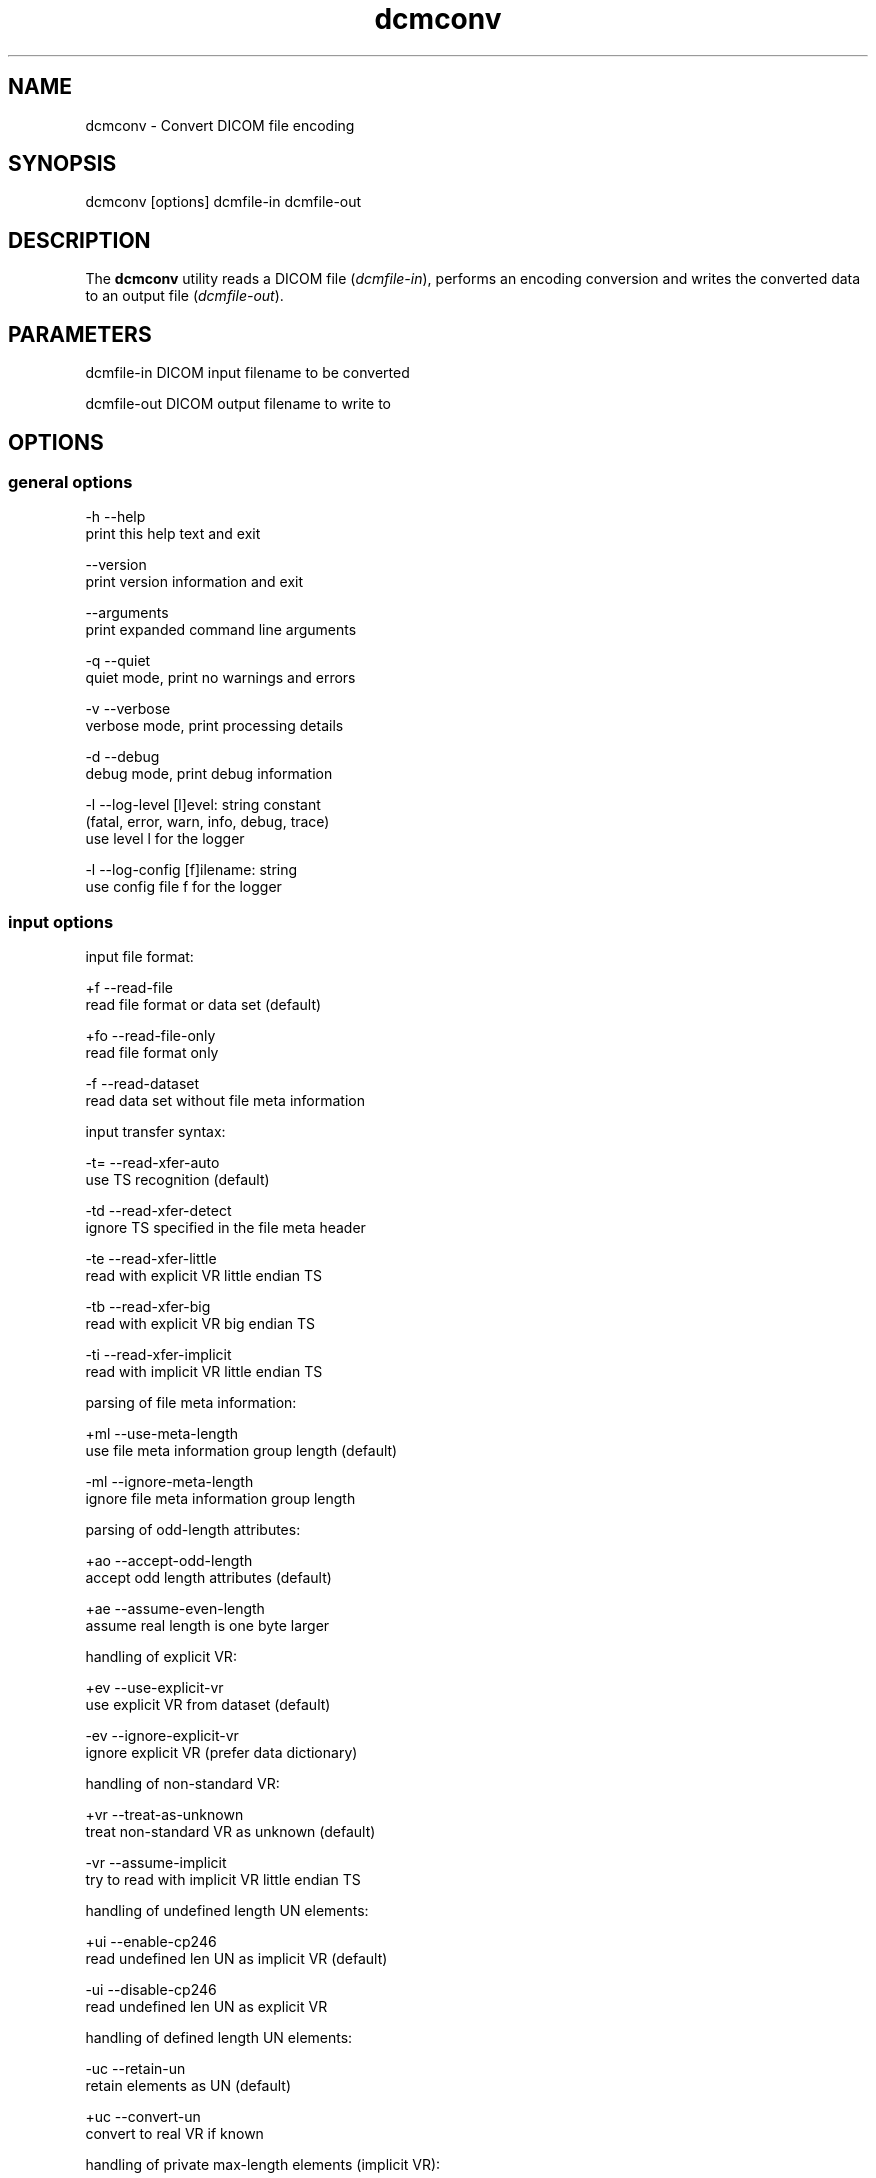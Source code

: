 .TH "dcmconv" 1 "Thu Jan 14 2021" "Version 3.6.6" "OFFIS DCMTK" \" -*- nroff -*-
.nh
.SH NAME
dcmconv \- Convert DICOM file encoding

.SH "SYNOPSIS"
.PP
.PP
.nf
dcmconv [options] dcmfile-in dcmfile-out
.fi
.PP
.SH "DESCRIPTION"
.PP
The \fBdcmconv\fP utility reads a DICOM file (\fIdcmfile-in\fP), performs an encoding conversion and writes the converted data to an output file (\fIdcmfile-out\fP)\&.
.SH "PARAMETERS"
.PP
.PP
.nf
dcmfile-in   DICOM input filename to be converted

dcmfile-out  DICOM output filename to write to
.fi
.PP
.SH "OPTIONS"
.PP
.SS "general options"
.PP
.nf
  -h   --help
         print this help text and exit

       --version
         print version information and exit

       --arguments
         print expanded command line arguments

  -q   --quiet
         quiet mode, print no warnings and errors

  -v   --verbose
         verbose mode, print processing details

  -d   --debug
         debug mode, print debug information

  -l   --log-level  [l]evel: string constant
         (fatal, error, warn, info, debug, trace)
         use level l for the logger

  -l   --log-config  [f]ilename: string
         use config file f for the logger
.fi
.PP
.SS "input options"
.PP
.nf
input file format:

  +f   --read-file
         read file format or data set (default)

  +fo  --read-file-only
         read file format only

  -f   --read-dataset
         read data set without file meta information

input transfer syntax:

  -t=  --read-xfer-auto
         use TS recognition (default)

  -td  --read-xfer-detect
         ignore TS specified in the file meta header

  -te  --read-xfer-little
         read with explicit VR little endian TS

  -tb  --read-xfer-big
         read with explicit VR big endian TS

  -ti  --read-xfer-implicit
         read with implicit VR little endian TS

parsing of file meta information:

  +ml  --use-meta-length
         use file meta information group length (default)

  -ml  --ignore-meta-length
         ignore file meta information group length

parsing of odd-length attributes:

  +ao  --accept-odd-length
         accept odd length attributes (default)

  +ae  --assume-even-length
         assume real length is one byte larger

handling of explicit VR:

  +ev  --use-explicit-vr
         use explicit VR from dataset (default)

  -ev  --ignore-explicit-vr
         ignore explicit VR (prefer data dictionary)

handling of non-standard VR:

  +vr  --treat-as-unknown
         treat non-standard VR as unknown (default)

  -vr  --assume-implicit
         try to read with implicit VR little endian TS

handling of undefined length UN elements:

  +ui  --enable-cp246
         read undefined len UN as implicit VR (default)

  -ui  --disable-cp246
         read undefined len UN as explicit VR

handling of defined length UN elements:

  -uc  --retain-un
         retain elements as UN (default)

  +uc  --convert-un
         convert to real VR if known

handling of private max-length elements (implicit VR):

  -sq  --maxlength-dict
         read as defined in dictionary (default)

  +sq  --maxlength-seq
         read as sequence with undefined length

handling of wrong delimitation items:

  -rd  --use-delim-items
         use delimitation items from dataset (default)

  +rd  --replace-wrong-delim
         replace wrong sequence/item delimitation items

handling of illegal undefined length OB/OW elements:

  -oi  --illegal-obow-rej
         reject dataset with illegal element (default)

  +oi  --illegal-obow-conv
         convert undefined length OB/OW element to SQ

handling of VOI LUT Sequence with OW VR and explicit length:

  -vi  --illegal-voi-rej
         reject dataset with illegal VOI LUT (default)

  +vi  --illegal-voi-conv
         convert illegal VOI LUT to SQ

handling of explicit length pixel data for encaps. transfer syntaxes:

  -pe  --abort-expl-pixdata
         abort on explicit length pixel data (default)

  +pe  --use-expl-pixdata
         use explicit length pixel data

general handling of parser errors:

  +Ep  --ignore-parse-errors
         try to recover from parse errors

  -Ep  --handle-parse-errors
         handle parse errors and stop parsing (default)

other parsing options:

  +st  --stop-after-elem  [t]ag: "gggg,eeee" or dictionary name
         stop parsing after element specified by t

automatic data correction:

  +dc  --enable-correction
         enable automatic data correction (default)

  -dc  --disable-correction
         disable automatic data correction

bitstream format of deflated input:

  +bd  --bitstream-deflated
         expect deflated bitstream (default)

  +bz  --bitstream-zlib
         expect deflated zlib bitstream
.fi
.PP
.SS "processing options"
.PP
.nf
specific character set:

  # the following options require support from an underlying character
  # encoding library (see output of --version on which one is available)

  +U8  --convert-to-utf8
         convert all element values that are affected
         by Specific Character Set (0008,0005) to UTF-8

  +L1  --convert-to-latin1
         convert affected element values to ISO 8859-1

  +A7  --convert-to-ascii
         convert affected element values to 7-bit ASCII

  +C   --convert-to-charset  [c]harset: string
         convert affected element values to the character
         set specified by the DICOM defined term c

  -Ct  --transliterate
         try to approximate characters that cannot be
         represented through similar looking characters

  -Cd  --discard-illegal
         discard characters that cannot be represented
         in destination character set

other processing options:

  -ig  --no-invalid-groups
         remove elements with invalid group number
.fi
.PP
.SS "output options"
.PP
.nf
output file format:

  +Fm  --write-new-meta-info
         write file format with new meta information (default)

  +F   --write-file
         write file format

  -F   --write-dataset
         write data set without file meta information

output transfer syntax:

  +t=  --write-xfer-same
         write with same TS as input (default)

  +te  --write-xfer-little
         write with explicit VR little endian TS

  +tb  --write-xfer-big
         write with explicit VR big endian TS

  +ti  --write-xfer-implicit
         write with implicit VR little endian TS

  +td  --write-xfer-deflated
         write with deflated explicit VR little endian TS

  +tg  --write-xfer-ge
         write private GE implicit VR little endian
         with big endian pixel data TS (non-standard)

post-1993 value representations:

  +u   --enable-new-vr
         enable support for new VRs (UN/UT) (default)

  -u   --disable-new-vr
         disable support for new VRs, convert to OB

group length encoding:

  +g=  --group-length-recalc
         recalculate group lengths if present (default)

  +g   --group-length-create
         always write with group length elements

  -g   --group-length-remove
         always write without group length elements

length encoding in sequences and items:

  +e   --length-explicit
         write with explicit lengths (default)

  -e   --length-undefined
         write with undefined lengths

  +eo  --write-oversized
         write oversized explicit length sequences
         and items with undefined length (default)

  -eo  --abort-oversized
         abort on oversized explicit sequences/items

data set trailing padding (not with --write-dataset):

  -p=  --padding-retain
         do not change padding (default if not --write-dataset)

  -p   --padding-off
         no padding (implicit if --write-dataset)

  +p   --padding-create  [f]ile-pad [i]tem-pad: integer
         align file on multiple of f bytes
         and items on multiple of i bytes

deflate compression level (only with --write-xfer-deflated):

  +cl  --compression-level  [l]evel: integer (default: 6)
         0=uncompressed, 1=fastest, 9=best compression
.fi
.PP
.SH "LOGGING"
.PP
The level of logging output of the various command line tools and underlying libraries can be specified by the user\&. By default, only errors and warnings are written to the standard error stream\&. Using option \fI--verbose\fP also informational messages like processing details are reported\&. Option \fI--debug\fP can be used to get more details on the internal activity, e\&.g\&. for debugging purposes\&. Other logging levels can be selected using option \fI--log-level\fP\&. In \fI--quiet\fP mode only fatal errors are reported\&. In such very severe error events, the application will usually terminate\&. For more details on the different logging levels, see documentation of module 'oflog'\&.
.PP
In case the logging output should be written to file (optionally with logfile rotation), to syslog (Unix) or the event log (Windows) option \fI--log-config\fP can be used\&. This configuration file also allows for directing only certain messages to a particular output stream and for filtering certain messages based on the module or application where they are generated\&. An example configuration file is provided in \fI<etcdir>/logger\&.cfg\fP\&.
.SH "COMMAND LINE"
.PP
All command line tools use the following notation for parameters: square brackets enclose optional values (0-1), three trailing dots indicate that multiple values are allowed (1-n), a combination of both means 0 to n values\&.
.PP
Command line options are distinguished from parameters by a leading '+' or '-' sign, respectively\&. Usually, order and position of command line options are arbitrary (i\&.e\&. they can appear anywhere)\&. However, if options are mutually exclusive the rightmost appearance is used\&. This behavior conforms to the standard evaluation rules of common Unix shells\&.
.PP
In addition, one or more command files can be specified using an '@' sign as a prefix to the filename (e\&.g\&. \fI@command\&.txt\fP)\&. Such a command argument is replaced by the content of the corresponding text file (multiple whitespaces are treated as a single separator unless they appear between two quotation marks) prior to any further evaluation\&. Please note that a command file cannot contain another command file\&. This simple but effective approach allows one to summarize common combinations of options/parameters and avoids longish and confusing command lines (an example is provided in file \fI<datadir>/dumppat\&.txt\fP)\&.
.SH "ENVIRONMENT"
.PP
The \fBdcmconv\fP utility will attempt to load DICOM data dictionaries specified in the \fIDCMDICTPATH\fP environment variable\&. By default, i\&.e\&. if the \fIDCMDICTPATH\fP environment variable is not set, the file \fI<datadir>/dicom\&.dic\fP will be loaded unless the dictionary is built into the application (default for Windows)\&.
.PP
The default behavior should be preferred and the \fIDCMDICTPATH\fP environment variable only used when alternative data dictionaries are required\&. The \fIDCMDICTPATH\fP environment variable has the same format as the Unix shell \fIPATH\fP variable in that a colon (':') separates entries\&. On Windows systems, a semicolon (';') is used as a separator\&. The data dictionary code will attempt to load each file specified in the \fIDCMDICTPATH\fP environment variable\&. It is an error if no data dictionary can be loaded\&.
.SH "SEE ALSO"
.PP
\fBdcmdump\fP(1)
.SH "COPYRIGHT"
.PP
Copyright (C) 1994-2021 e\&.V\&., Escherweg 2, 26121 Oldenburg, Germany\&.
